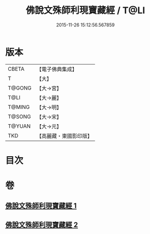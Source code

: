 #+TITLE: 佛說文殊師利現寶藏經 / T@LI
#+DATE: 2015-11-26 15:12:56.567859
* 版本
 |     CBETA|【電子佛典集成】|
 |         T|【大】     |
 |    T@GONG|【大→宮】   |
 |      T@LI|【大→麗】   |
 |    T@MING|【大→明】   |
 |    T@SONG|【大→宋】   |
 |    T@YUAN|【大→元】   |
 |       TKD|【高麗藏・東國影印版】|

* 目次
* 卷
** [[file:KR6i0062_001.txt][佛說文殊師利現寶藏經 1]]
** [[file:KR6i0062_002.txt][佛說文殊師利現寶藏經 2]]
